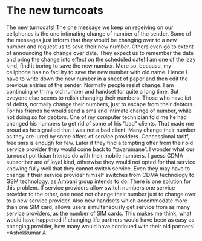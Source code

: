 * The new turncoats

The new turncoats!
The one message we keep on receiving on our cellphones is the one
intimating change of number of the sender. Some of the messages just
inform that they would be changing over to a new number and request us
to save their new number. Others even go to extent of announcing the
change over date. They expect us to remember the date and bring the
change into effect on the scheduled date! I am one of the lazy kind,
find it boring to save the new number. More so, because, my cellphone
has no facility to save the new number with old name. Hence I have to
write down the new number in a sheet of paper and then edit the previous
entries of the sender.
Normally people resist change. I am continuing with my old number and
handset for quite a long time. But eveyone else seems to relish changing
their numbers. Those who have lot of debts, normally change their
numbers, just to escape from their debtors. For his friends he would
send a sms and intimate change of number, while not doing so for
debtors. One of my computer technician told me he had changed his
numbers to get rid of some of his “bad” clients. That made me proud as
he signalled that I was not a bad client.
Many change their number as they are lured by some offers of service
providers. Concessional tariff, free sms is enough for few. Later if
they find a tempting offer from their old service provider they would
come back to “tavarumane”. I wonder what our turncoat politician friends
do with their mobile numbers.
I guess CDMA subscriber are of loyal kind, otherwise they would not
opted for that service knowing fully well that they cannot switch
service. Even they may have to change if their service provider himself
switches from CDMA technology to GSM technology, as Ambani group intends
to do.
There is one solution for this problem. If service providers allow
switch numbers one service provider to the other, one need not change
their number just to change over to a new service provider. Also new
handsets which accommodate more than one SIM card, allows users
simultaneously get service from as many service providers, as the number
of SIM cards.
This makes me think, what would have happened if changing life partners
would have been as easy as changing provider, how many would have
continued with their old partners!
*Ashokkumar A
